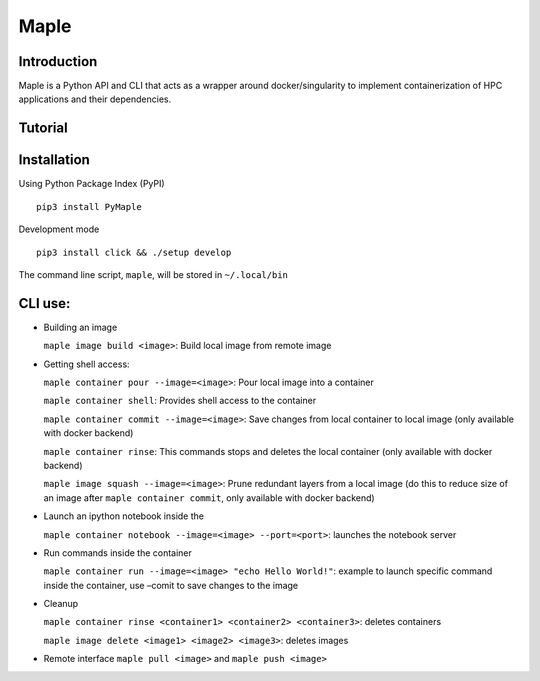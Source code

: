 Maple
=====

|Code style: black|

|BubbleBox| |FlashX| |FlowX| |Minimal|

Introduction
------------

Maple is a Python API and CLI that acts as a wrapper around docker/singularity to implement containerization of HPC applications and their dependencies.

Tutorial
--------

|Tutorial|

Installation
------------

Using Python Package Index (PyPI)
::
   pip3 install PyMaple

Development mode
::
   pip3 install click && ./setup develop

The command line script, ``maple``, will be stored in ``~/.local/bin``

CLI use:
--------

-  Building an image

   ``maple image build <image>``: Build local image from remote image

-  Getting shell access:

   ``maple container pour --image=<image>``: Pour local image into a
   container

   ``maple container shell``: Provides shell access to the container

   ``maple container commit --image=<image>``: Save changes from local
   container to local image (only available with docker backend)

   ``maple container rinse``: This commands stops and deletes the local
   container (only available with docker backend)

   ``maple image squash --image=<image>``: Prune redundant layers from a
   local image (do this to reduce size of an image after
   ``maple container commit``, only available with docker backend)

-  Launch an ipython notebook inside the

   ``maple container notebook --image=<image> --port=<port>``: launches
   the notebook server

-  Run commands inside the container

   ``maple container run --image=<image> "echo Hello World!"``: example
   to launch specific command inside the container, use –comit to save
   changes to the image

-  Cleanup

   ``maple container rinse <container1> <container2> <container3>``:
   deletes containers

   ``maple image delete <image1> <image2> <image3>``: deletes images

-  Remote interface ``maple pull <image>`` and ``maple push <image>``

.. |Code style: black| image:: https://img.shields.io/badge/code%20style-black-000000.svg
   :target: https://github.com/psf/black
.. |BubbleBox| image:: https://github.com/akashdhruv/Maple/workflows/BubbleBox/badge.svg
.. |FlashX| image:: https://github.com/akashdhruv/Maple/workflows/FlashX/badge.svg
.. |FlowX| image:: https://github.com/akashdhruv/Maple/workflows/FlowX/badge.svg
.. |Minimal| image:: https://github.com/akashdhruv/Maple/workflows/Minimal/badge.svg
.. |Tutorial| image:: http://img.youtube.com/vi/gNmVtj7-RBY/0.jpg
   :target: http://www.youtube.com/watch?v=gNmVtj7-RBY
